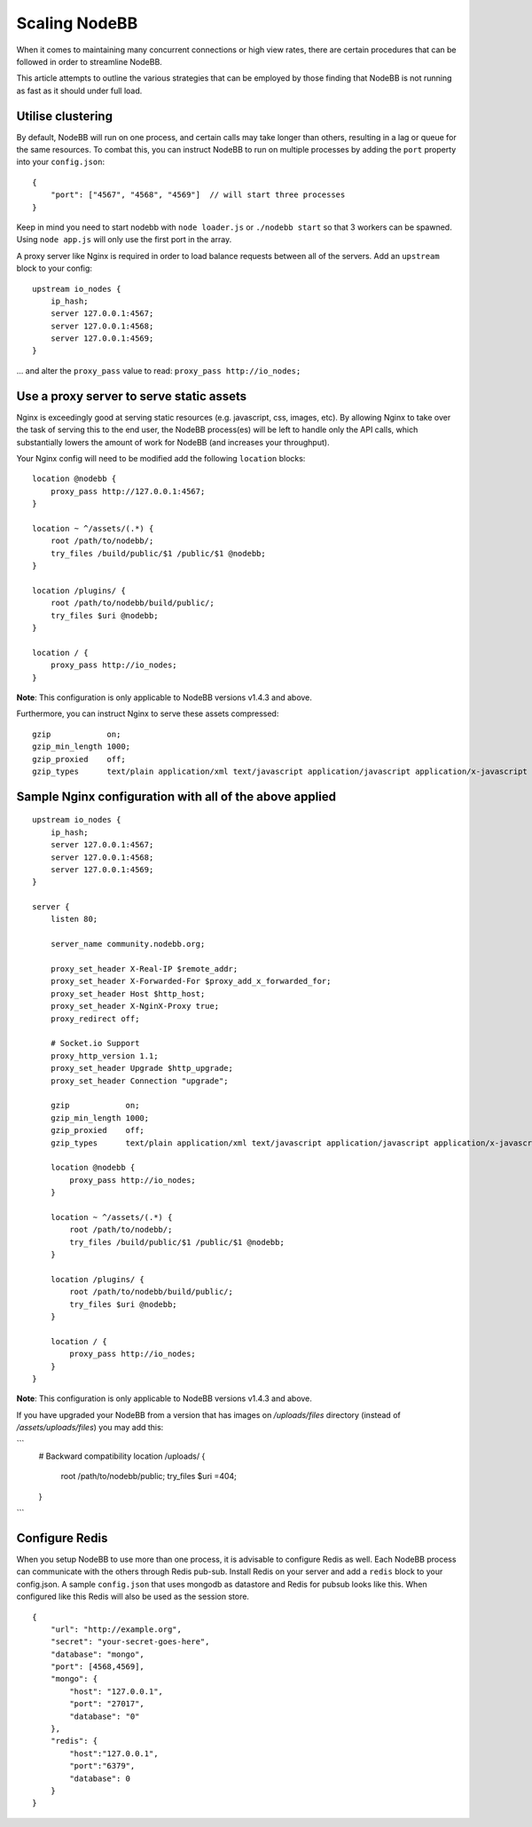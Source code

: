Scaling NodeBB
==============

When it comes to maintaining many concurrent connections or high view
rates, there are certain procedures that can be followed in order to
streamline NodeBB.

This article attempts to outline the various strategies that can be
employed by those finding that NodeBB is not running as fast as it
should under full load.

Utilise clustering
------------------

By default, NodeBB will run on one process, and certain calls may take
longer than others, resulting in a lag or queue for the same resources.
To combat this, you can instruct NodeBB to run on multiple processes by
adding the ``port`` property into your ``config.json``:

::

    {
        "port": ["4567", "4568", "4569"]  // will start three processes
    }

Keep in mind you need to start nodebb with ``node loader.js`` or
``./nodebb start`` so that 3 workers can be spawned. Using
``node app.js`` will only use the first port in the array.

A proxy server like Nginx is required in order to load balance requests
between all of the servers. Add an ``upstream`` block to your config:

::

    upstream io_nodes {
        ip_hash;
        server 127.0.0.1:4567;
        server 127.0.0.1:4568;
        server 127.0.0.1:4569;
    }

... and alter the ``proxy_pass`` value to read:
``proxy_pass http://io_nodes;``

Use a proxy server to serve static assets
-----------------------------------------

Nginx is exceedingly good at serving static resources (e.g. javascript,
css, images, etc). By allowing Nginx to take over the task of serving
this to the end user, the NodeBB process(es) will be left to handle only
the API calls, which substantially lowers the amount of work for NodeBB
(and increases your throughput).

Your Nginx config will need to be modified add the following
``location`` blocks:

::

    location @nodebb {
        proxy_pass http://127.0.0.1:4567;
    }

    location ~ ^/assets/(.*) {
        root /path/to/nodebb/;
        try_files /build/public/$1 /public/$1 @nodebb;
    }

    location /plugins/ {
        root /path/to/nodebb/build/public/;
        try_files $uri @nodebb;
    }

    location / {
        proxy_pass http://io_nodes;
    }

**Note**: This configuration is only applicable to NodeBB versions
v1.4.3 and above.

Furthermore, you can instruct Nginx to serve these assets compressed:

::

    gzip            on;
    gzip_min_length 1000;
    gzip_proxied    off;
    gzip_types      text/plain application/xml text/javascript application/javascript application/x-javascript text/css application/json;

Sample Nginx configuration with all of the above applied
--------------------------------------------------------

::

    upstream io_nodes {
        ip_hash;
        server 127.0.0.1:4567;
        server 127.0.0.1:4568;
        server 127.0.0.1:4569;
    }

    server {
        listen 80;

        server_name community.nodebb.org;

        proxy_set_header X-Real-IP $remote_addr;
        proxy_set_header X-Forwarded-For $proxy_add_x_forwarded_for;
        proxy_set_header Host $http_host;
        proxy_set_header X-NginX-Proxy true;
        proxy_redirect off;

        # Socket.io Support
        proxy_http_version 1.1;
        proxy_set_header Upgrade $http_upgrade;
        proxy_set_header Connection "upgrade";

        gzip            on;
        gzip_min_length 1000;
        gzip_proxied    off;
        gzip_types      text/plain application/xml text/javascript application/javascript application/x-javascript text/css application/json;

        location @nodebb {
            proxy_pass http://io_nodes;
        }

        location ~ ^/assets/(.*) {
            root /path/to/nodebb/;
            try_files /build/public/$1 /public/$1 @nodebb;
        }

        location /plugins/ {
            root /path/to/nodebb/build/public/;
            try_files $uri @nodebb;
        }

        location / {
            proxy_pass http://io_nodes;
        }
    }

**Note**: This configuration is only applicable to NodeBB versions
v1.4.3 and above.

If you have upgraded your NodeBB from a version that has images on `/uploads/files` directory (instead of `/assets/uploads/files`) you may add this:

```
    # Backward compatibility
    location /uploads/ {
      root /path/to/nodebb/public;
      try_files $uri =404;
    }
```

Configure Redis
---------------

When you setup NodeBB to use more than one process, it is advisable to
configure Redis as well. Each NodeBB process can communicate with the
others through Redis pub-sub. Install Redis on your server and add a
``redis`` block to your config.json. A sample ``config.json`` that uses
mongodb as datastore and Redis for pubsub looks like this. When
configured like this Redis will also be used as the session store.

::

    {
        "url": "http://example.org",
        "secret": "your-secret-goes-here",
        "database": "mongo",
        "port": [4568,4569],
        "mongo": {
            "host": "127.0.0.1",
            "port": "27017",
            "database": "0"
        },
        "redis": {
            "host":"127.0.0.1",
            "port":"6379",
            "database": 0
        }
    }
